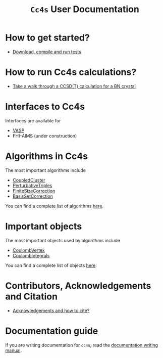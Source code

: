 #+title: =Cc4s= User Documentation

# #+begin_center
# The following sections explain everything from
# downloading the code to running calculations.
# #+end_center

* How to get started?
- [[file:./gettingstarted/gettingstarted.org][Download, compile and run tests]]

* How to run Cc4s calculations?

- [[file:tutorials/Rbn_tutorial.org][Take a walk through a CCSD(T) calculation for a BN crystal]]

* Interfaces to Cc4s

Interfaces are available for
- [[file:interfaces/vasp.org][VASP]]
- FHI-AIMS (under construction)

* Algorithms in Cc4s

The most important algorithms include
- [[id:CoupledCluster][CoupledCluster]]
- [[id:PerturbativeTriples][PerturbativeTriples]]
- [[id:FiniteSizeCorrection][FiniteSizeCorrection]]
- [[id:BasisSetCorrection][BasisSetCorrection]]

You can find a complete list of algorithms
[[file:algorithms/sitemap.org][here]].

* Important objects

The most important objects used by algorithms include
- [[id:CoulombVertex][CoulombVertex]]
- [[id:CoulombIntegrals][CoulombIntegrals]]

You can find a complete list of objects
[[file:objects/sitemap.org][here]].

* Contributors, Acknowledgements and Citation

- [[file:./acknowledgements/acknowledgements.org][Acknowledgements and how to cite?]]

* Documentation guide
If you are writing documentation for =cc4s=, read the
[[file:how-to-write.org][documentation writing manual]].
